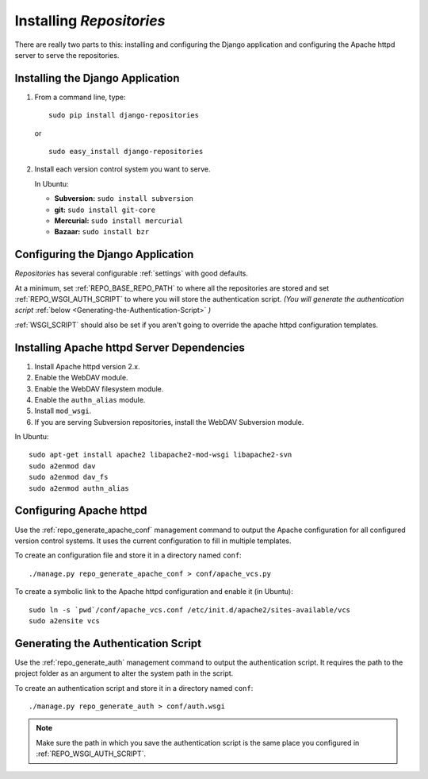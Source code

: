 .. _installing.rst:

=========================
Installing *Repositories*
=========================

There are really two parts to this: installing and configuring the Django application and configuring the Apache httpd server to serve the repositories.

.. _installing-the-django-application:

Installing the Django Application
=================================

1. From a command line, type::

	sudo pip install django-repositories

   or ::

	sudo easy_install django-repositories

2. Install each version control system you want to serve.
   
   In Ubuntu:
   
   * **Subversion:** ``sudo install subversion``
   * **git:** ``sudo install git-core``
   * **Mercurial:** ``sudo install mercurial``
   * **Bazaar:** ``sudo install bzr``


.. _configuring-the-django-application:

Configuring the Django Application
==================================

*Repositories* has several configurable :ref:`settings` with good defaults. 

At a minimum, set :ref:`REPO_BASE_REPO_PATH` to where all the repositories are stored and set :ref:`REPO_WSGI_AUTH_SCRIPT` to where you will store the authentication script. *(You will generate the authentication script* :ref:`below <Generating-the-Authentication-Script>` *)*

:ref:`WSGI_SCRIPT` should also be set if you aren't going to override the apache httpd configuration templates.


.. _installing-apache-httpd-server-dependencies:

Installing Apache httpd Server Dependencies
===========================================

1. Install Apache httpd version 2.x.

2. Enable the WebDAV module.

3. Enable the WebDAV filesystem module.

4. Enable the ``authn_alias`` module.

5. Install ``mod_wsgi``.

6. If you are serving Subversion repositories, install the WebDAV Subversion module.

In Ubuntu::

	sudo apt-get install apache2 libapache2-mod-wsgi libapache2-svn
	sudo a2enmod dav
	sudo a2enmod dav_fs
	sudo a2enmod authn_alias


.. _configuring-apache-httpd:

Configuring Apache httpd
========================

Use the :ref:`repo_generate_apache_conf` management command to output the Apache configuration for all configured version control systems. It uses the current configuration to fill in multiple templates. 

To create an configuration file and store it in a directory named ``conf``::

	./manage.py repo_generate_apache_conf > conf/apache_vcs.py

To create a symbolic link to the Apache httpd configuration and enable it (in Ubuntu)::

	sudo ln -s `pwd`/conf/apache_vcs.conf /etc/init.d/apache2/sites-available/vcs
	sudo a2ensite vcs


.. _generating-the-authentication-script:

Generating the Authentication Script
====================================

Use the :ref:`repo_generate_auth` management command to output the authentication script. It requires the path to the project folder as an argument to alter the system path in the script.

To create an authentication script and store it in a directory named ``conf``::

	./manage.py repo_generate_auth > conf/auth.wsgi

.. note:: Make sure the path in which you save the authentication script is the same place you configured in :ref:`REPO_WSGI_AUTH_SCRIPT`.